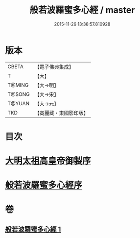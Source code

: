 #+TITLE: 般若波羅蜜多心經 / master
#+DATE: 2015-11-26 13:38:57.810928
* 版本
 |     CBETA|【電子佛典集成】|
 |         T|【大】     |
 |    T@MING|【大→明】   |
 |    T@SONG|【大→宋】   |
 |    T@YUAN|【大→元】   |
 |       TKD|【高麗藏・東國影印版】|

* 目次
* [[file:KR6c0128_001.txt::001-0848a3][大明太祖高皇帝御製序]]
* [[file:KR6c0128_001.txt::0848b19][般若波羅蜜多心經序]]
* 卷
** [[file:KR6c0128_001.txt][般若波羅蜜多心經 1]]
